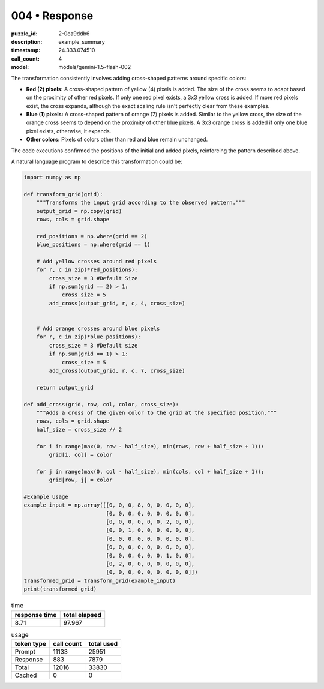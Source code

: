 004 • Response
==============

:puzzle_id: 2-0ca9ddb6
:description: example_summary
:timestamp: 24.333.074510
:call_count: 4

:model: models/gemini-1.5-flash-002






The transformation consistently involves adding cross-shaped patterns around specific colors:


* 
  **Red (2) pixels:** A cross-shaped pattern of yellow (4) pixels is added. The size of the cross seems to adapt based on the proximity of other red pixels.  If only one red pixel exists, a 3x3 yellow cross is added. If more red pixels exist, the cross expands, although the exact scaling rule isn't perfectly clear from these examples.

* 
  **Blue (1) pixels:** A cross-shaped pattern of orange (7) pixels is added. Similar to the yellow cross, the size of the orange cross seems to depend on the proximity of other blue pixels. A 3x3 orange cross is added if only one blue pixel exists, otherwise, it expands.

* 
  **Other colors:** Pixels of colors other than red and blue remain unchanged.

The code executions confirmed the positions of the initial and added pixels, reinforcing the pattern described above.

A natural language program to describe this transformation could be:

.. code-block:: python

   import numpy as np

   def transform_grid(grid):
       """Transforms the input grid according to the observed pattern."""
       output_grid = np.copy(grid)
       rows, cols = grid.shape

       red_positions = np.where(grid == 2)
       blue_positions = np.where(grid == 1)

       # Add yellow crosses around red pixels
       for r, c in zip(*red_positions):
           cross_size = 3 #Default Size
           if np.sum(grid == 2) > 1:
               cross_size = 5
           add_cross(output_grid, r, c, 4, cross_size)


       # Add orange crosses around blue pixels
       for r, c in zip(*blue_positions):
           cross_size = 3 #Default size
           if np.sum(grid == 1) > 1:
               cross_size = 5
           add_cross(output_grid, r, c, 7, cross_size)

       return output_grid

   def add_cross(grid, row, col, color, cross_size):
       """Adds a cross of the given color to the grid at the specified position."""
       rows, cols = grid.shape
       half_size = cross_size // 2

       for i in range(max(0, row - half_size), min(rows, row + half_size + 1)):
           grid[i, col] = color

       for j in range(max(0, col - half_size), min(cols, col + half_size + 1)):
           grid[row, j] = color

   #Example Usage
   example_input = np.array([[0, 0, 0, 8, 0, 0, 0, 0, 0],
                             [0, 0, 0, 0, 0, 0, 0, 0, 0],
                             [0, 0, 0, 0, 0, 0, 2, 0, 0],
                             [0, 0, 1, 0, 0, 0, 0, 0, 0],
                             [0, 0, 0, 0, 0, 0, 0, 0, 0],
                             [0, 0, 0, 0, 0, 0, 0, 0, 0],
                             [0, 0, 0, 0, 0, 0, 1, 0, 0],
                             [0, 2, 0, 0, 0, 0, 0, 0, 0],
                             [0, 0, 0, 0, 0, 0, 0, 0, 0]])
   transformed_grid = transform_grid(example_input)
   print(transformed_grid)






.. list-table:: time
   :header-rows: 1

   * - response time
     - total elapsed
   * - 8.71 
     - 97.967 



.. list-table:: usage
   :header-rows: 1

   * - token type
     - call count
     - total used

   * - Prompt 
     - 11133 
     - 25951 

   * - Response 
     - 883 
     - 7879 

   * - Total 
     - 12016 
     - 33830 

   * - Cached 
     - 0 
     - 0 



.. seealso::

   - :doc:`004-history`
   - :doc:`004-response`
